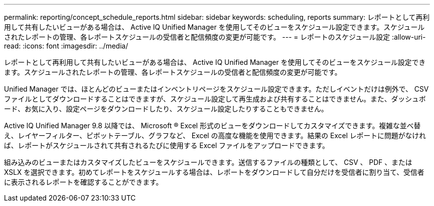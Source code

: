 ---
permalink: reporting/concept_schedule_reports.html 
sidebar: sidebar 
keywords: scheduling, reports 
summary: レポートとして再利用して共有したいビューがある場合は、 Active IQ Unified Manager を使用してそのビューをスケジュール設定できます。スケジュールされたレポートの管理、各レポートスケジュールの受信者と配信頻度の変更が可能です。 
---
= レポートのスケジュール設定
:allow-uri-read: 
:icons: font
:imagesdir: ../media/


[role="lead"]
レポートとして再利用して共有したいビューがある場合は、 Active IQ Unified Manager を使用してそのビューをスケジュール設定できます。スケジュールされたレポートの管理、各レポートスケジュールの受信者と配信頻度の変更が可能です。

Unified Manager では、ほとんどのビューまたはインベントリページをスケジュール設定できます。ただしイベントだけは例外で、 CSV ファイルとしてダウンロードすることはできますが、スケジュール設定して再生成および共有することはできません。また、ダッシュボード、お気に入り、設定ページをダウンロードしたり、スケジュール設定したりすることもできません。

Active IQ Unified Manager 9.8 以降では、 Microsoft ® Excel 形式のビューをダウンロードしてカスタマイズできます。複雑な並べ替え、レイヤーフィルター、ピボットテーブル、グラフなど、 Excel の高度な機能を使用できます。結果の Excel レポートに問題がなければ、レポートがスケジュールされて共有されるたびに使用する Excel ファイルをアップロードできます。

組み込みのビューまたはカスタマイズしたビューをスケジュールできます。送信するファイルの種類として、 CSV 、 PDF 、または XSLX を選択できます。初めてレポートをスケジュールする場合は、レポートをダウンロードして自分だけを受信者に割り当て、受信者に表示されるレポートを確認することができます。
